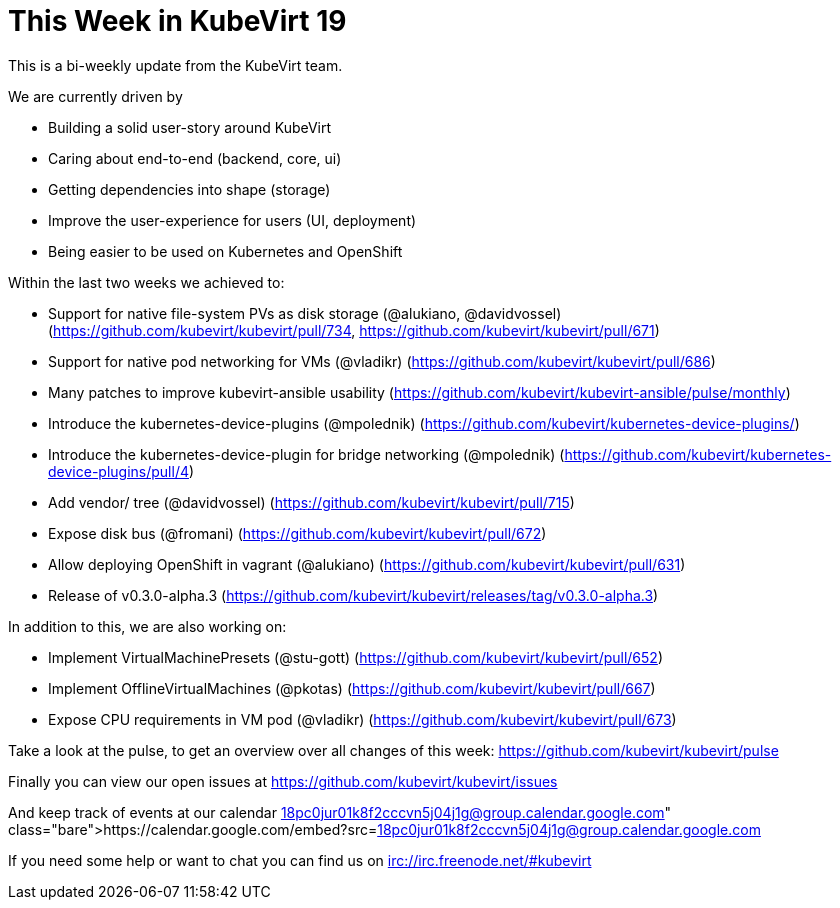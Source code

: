 = This Week in KubeVirt 19
// See https://hubpress.gitbooks.io/hubpress-knowledgebase/content/ for information about the parameters.
// :hp-image: /covers/cover.png
:published_at: 2018-02-23
:hp-tags: weekly
// :hp-alt-title: My English Title

This is a bi-weekly update from the KubeVirt team.

We are currently driven by

- Building a solid user-story around KubeVirt
- Caring about end-to-end (backend, core, ui)
- Getting dependencies into shape (storage)
- Improve the user-experience for users (UI, deployment)
- Being easier to be used on Kubernetes and OpenShift

Within the last two weeks we achieved to:

- Support for native file-system PVs as disk storage (@alukiano, @davidvossel)
  (https://github.com/kubevirt/kubevirt/pull/734,
   https://github.com/kubevirt/kubevirt/pull/671)
- Support for native pod networking for VMs (@vladikr)
  (https://github.com/kubevirt/kubevirt/pull/686)
- Many patches to improve kubevirt-ansible usability
  (https://github.com/kubevirt/kubevirt-ansible/pulse/monthly)
- Introduce the kubernetes-device-plugins (@mpolednik)
  (https://github.com/kubevirt/kubernetes-device-plugins/)
- Introduce the kubernetes-device-plugin for bridge networking (@mpolednik)
  (https://github.com/kubevirt/kubernetes-device-plugins/pull/4)

- Add vendor/ tree (@davidvossel)
  (https://github.com/kubevirt/kubevirt/pull/715)
- Expose disk bus (@fromani)
  (https://github.com/kubevirt/kubevirt/pull/672)
- Allow deploying OpenShift in vagrant (@alukiano)
  (https://github.com/kubevirt/kubevirt/pull/631)

- Release of v0.3.0-alpha.3
  (https://github.com/kubevirt/kubevirt/releases/tag/v0.3.0-alpha.3)

In addition to this, we are also working on:

- Implement VirtualMachinePresets (@stu-gott)
(https://github.com/kubevirt/kubevirt/pull/652)
- Implement OfflineVirtualMachines (@pkotas) (https://github.com/kubevirt/kubevirt/pull/667)
- Expose CPU requirements in VM pod (@vladikr) (https://github.com/kubevirt/kubevirt/pull/673)

Take a look at the pulse, to get an overview over all changes of this week:
https://github.com/kubevirt/kubevirt/pulse

Finally you can view our open issues at
https://github.com/kubevirt/kubevirt/issues

And keep track of events at our calendar
https://calendar.google.com/embed?src=18pc0jur01k8f2cccvn5j04j1g@group.calendar.google.com

If you need some help or want to chat you can find us on
irc://irc.freenode.net/#kubevirt
